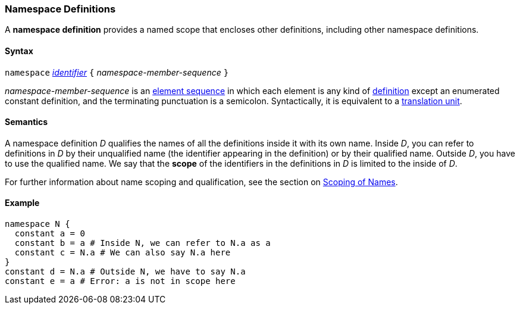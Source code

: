 === Namespace Definitions

A *namespace definition* provides a named scope that encloses other
definitions, including other namespace definitions.

==== Syntax

`namespace`
<<Detailed-Description_Identifiers,_identifier_>>
`{` _namespace-member-sequence_ `}`

_namespace-member-sequence_ is an
<<Detailed-Description_Element-Sequences,element sequence>> in 
which each element is any kind of 
<<Detailed-Description_Definitions,definition>>
except an enumerated constant definition,
and the terminating punctuation is a semicolon.
Syntactically, it is equivalent to a
<<Detailed-Description_Translation-Units,translation unit>>.

==== Semantics

A namespace definition _D_ qualifies the names of all the definitions
inside it with its own name. Inside _D_, you can refer to definitions in
_D_ by their unqualified name (the identifier appearing in the
definition) or by their qualified name. Outside _D_, you have to use the
qualified name. We say that the *scope* of the identifiers in the
definitions in _D_ is limited to the inside of _D_.

For further information about name scoping and qualification, see the
section on
<<Scoping-of-Names,Scoping of Names>>.

==== Example

[source,fpp]
----
namespace N {
  constant a = 0
  constant b = a # Inside N, we can refer to N.a as a
  constant c = N.a # We can also say N.a here
}
constant d = N.a # Outside N, we have to say N.a
constant e = a # Error: a is not in scope here
----
